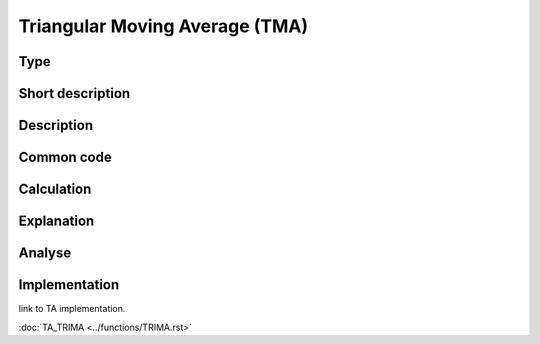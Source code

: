 Triangular Moving Average (TMA)
===============================

Type
----

Short description
-----------------


Description
-----------

Common code
-----------

Calculation
-----------

Explanation
-----------

Analyse
-------

Implementation
--------------
link to TA implementation.

:doc:`TA_TRIMA <../functions/TRIMA.rst>`
